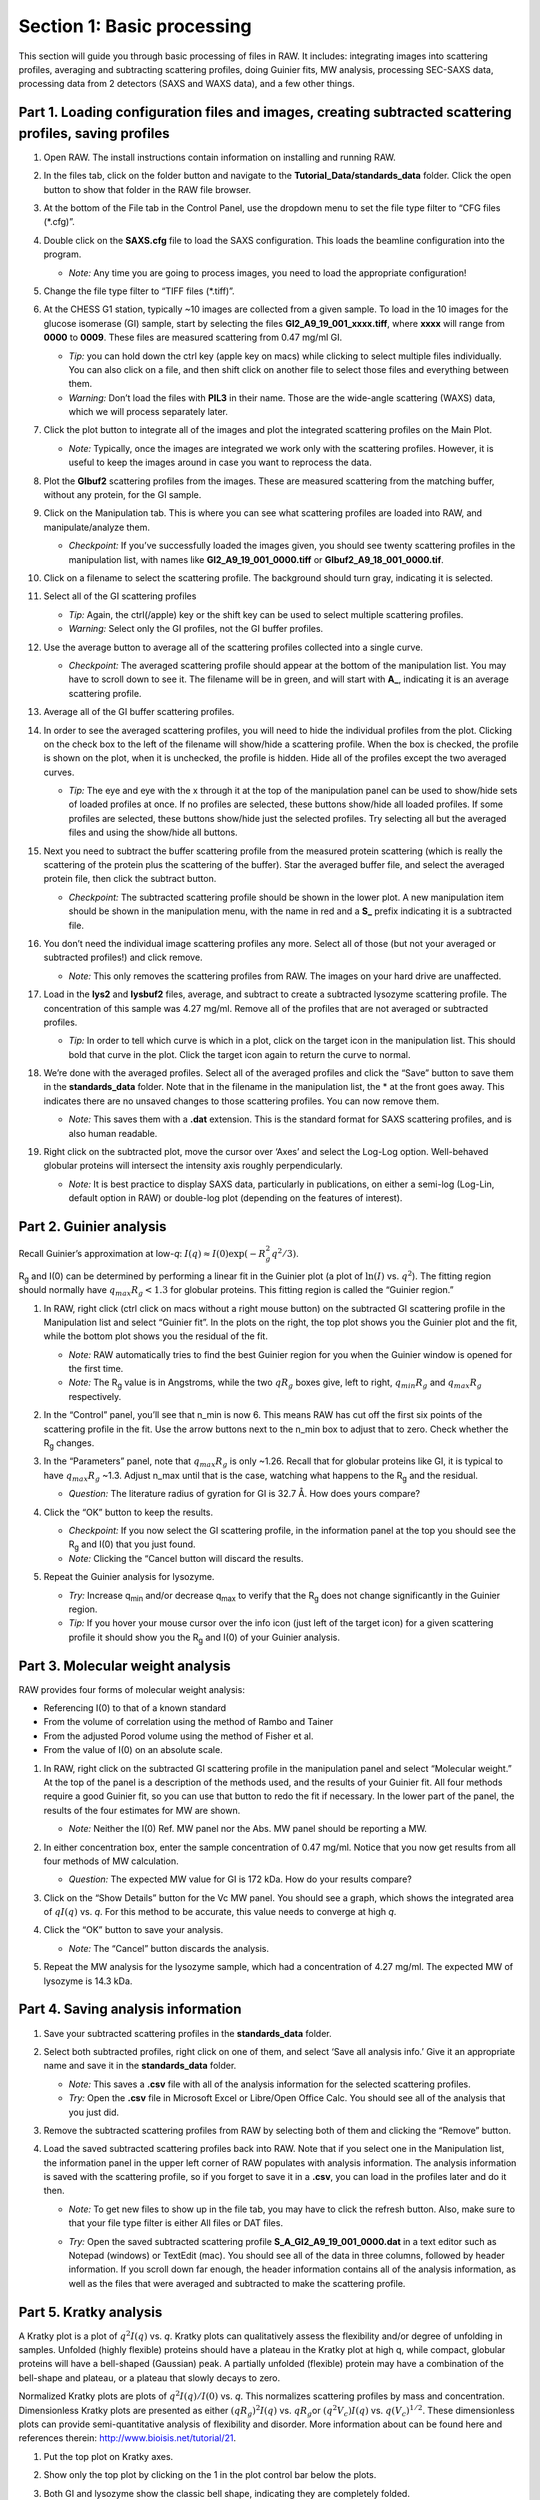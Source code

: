 Section 1: Basic processing
---------------------------
.. _section1:

This section will guide you through basic processing of files in RAW. It includes: integrating images into scattering profiles, averaging and subtracting scattering profiles, doing Guinier fits, MW analysis, processing SEC-SAXS data, processing data from 2 detectors (SAXS and WAXS data), and a few other things.


Part 1. Loading configuration files and images, creating subtracted scattering profiles, saving profiles
^^^^^^^^^^^^^^^^^^^^^^^^^^^^^^^^^^^^^^^^^^^^^^^^^^^^^^^^^^^^^^^^^^^^^^^^^^^^^^^^^^^^^^^^^^^^^^^^^^^^^^^^
.. _s1p1:

#.  Open RAW. The install instructions contain information on installing and running RAW.

#.  In the files tab, click on the folder button and navigate to the
    **Tutorial_Data/standards_data**
    folder. Click the open button to show that folder in the RAW file browser.

    |100002010000018F000000558E072296495A065F_png|

#.  At the bottom of the File tab in the Control Panel, use the dropdown menu to set the file type filter to “CFG files (\*.cfg)”.

    |100002010000018900000120F1FE156CD1C06C32_png|

#.  Double click on the
    **SAXS.cfg**
    file to load the SAXS configuration. This loads the beamline configuration into the program.

    *   *Note:* Any time you are going to process images, you need to load the appropriate configuration!

#.  Change the file type filter to “TIFF files (\*.tiff)”.

#.  At the CHESS G1 station, typically ~10 images are collected from a given sample. To load in the 10 images
    for the glucose isomerase (GI) sample, start by selecting the files
    **GI2_A9_19_001_xxxx.tiff**, where **xxxx** will range from **0000** to **0009**\ . These files are measured scattering from 0.47 mg/ml GI.

    *   *Tip:* you can hold down the ctrl key (apple key on macs) while clicking to select multiple files
        individually. You can also click on a file, and then shift click on another file to select those
        files and everything between them.
    *   *Warning:*
        Don’t load the files with **PIL3** in their name. Those are the wide-angle
        scattering (WAXS) data, which we will process separately later.

#.  Click the plot button to integrate all of the images and plot the integrated scattering profiles on the Main Plot.

    *   *Note:* Typically, once the images are integrated we work only with the scattering profiles.
        However, it is useful to keep the images around in case you want to reprocess the data.

    |1000020100000187000001E62B30741A90D8AB28_png|

#.  Plot the **GIbuf2** scattering profiles from the images. These are measured
    scattering from the matching buffer, without any protein, for the GI sample.

#.  Click on the Manipulation tab. This is where you can see what scattering
    profiles are loaded into RAW, and manipulate/analyze them.

    *   *Checkpoint:*
        If you’ve successfully loaded the images given, you should see twenty
        scattering profiles in the manipulation list, with names like **GI2_A9_19_001_0000.tiff**
        or **GIbuf2_A9_18_001_0000.tif**.

    |1000020100000400000002FDBA0AF8F207353F1C_png|

#.  Click on a filename to select the scattering profile. The background should turn gray, indicating it is selected.

    |1000020100000189000000C42B4CCF42641BC35E_png|

#.  Select all of the GI scattering profiles

    *   *Tip:* Again, the ctrl(/apple) key or the shift key can be used
        to select multiple scattering profiles.
    *   *Warning:* Select only the GI profiles, not the GI buffer profiles.

    |1000020100000191000002168932F455C75660D5_png|

#.  Use the average button to average all of the scattering profiles collected into a single curve.

    *   *Checkpoint:* The averaged scattering profile should appear at the bottom of
        the manipulation list. You may have to scroll down to see it. The filename
        will be in green, and will start with **A_**, indicating it is an average scattering profile.

#.  Average all of the GI buffer scattering profiles.

#.  In order to see the averaged scattering profiles, you will need to hide the individual profiles from the plot. Clicking on the check box to the left of the filename will show/hide a scattering profile. When the box is checked, the profile is shown on the plot, when it is unchecked, the profile is hidden. Hide all of the profiles except the two averaged curves.

    *   *Tip:* The eye and eye with the x through it at the top of the manipulation panel
        can be used to show/hide sets of loaded profiles at once. If no profiles are selected,
        these buttons show/hide all loaded profiles. If some profiles are selected, these buttons
        show/hide just the selected profiles. Try selecting all but the averaged files and using
        the show/hide all buttons.

    |1000020100000191000000A5B7B91A3F7EF281FE_png|

#.  Next you need to subtract the buffer scattering profile from the measured protein scattering (which is really the scattering of the protein plus the scattering of the buffer).
    Star the averaged buffer file, and select the averaged protein file, then click the subtract button.

    |100002010000018E0000009086C0F8001DCF0519_png|

    *   *Checkpoint:*
        The subtracted scattering profile should be shown in the lower plot. A new manipulation
        item should be shown in the manipulation menu, with the name in red and a **S_** prefix
        indicating it is a subtracted file.


    |1000020100000401000002FEBFCA80422CC6B9F5_png|

#.  You don’t need the individual image scattering profiles any more. Select all of those
    (but not your averaged or subtracted profiles!) and click remove.

    *   *Note:* This only removes the scattering profiles from RAW. The images on your
        hard drive are unaffected.

#.  Load in the **lys2** and **lysbuf2** files, average, and subtract to create a subtracted lysozyme
    scattering profile. The concentration of this sample was 4.27 mg/ml. Remove all of the profiles
    that are not averaged or subtracted profiles.

    *   *Tip:* In order to tell which curve is which in a plot, click on the target icon in
        the manipulation list. This should bold that curve in the plot. Click the target icon
        again to return the curve to normal.

    |raw_mainplot_png|

#.  We’re done with the averaged profiles. Select all of the averaged profiles and click the “Save”
    button to save them in the **standards_data** folder. Note that in the filename in the manipulation
    list, the * at the front goes away. This indicates there are no unsaved changes to those scattering
    profiles. You can now remove them.

    *   *Note:* This saves them with a **.dat** extension. This is the standard format for SAXS
        scattering profiles, and is also human readable.

    |100002010000018E00000212F5ECF2E1F283E9BE_png|

#.  Right click on the subtracted plot, move the cursor over ‘Axes’ and select the Log-Log option.
    Well-behaved globular proteins will intersect the intensity axis roughly perpendicularly.

    *   *Note:* It is best practice to display SAXS data, particularly in publications, on either
        a semi-log (Log-Lin, default option in RAW) or double-log plot (depending on the features
        of interest).

    |100002010000023300000136897A226F6B626581_png|


Part 2. Guinier analysis
^^^^^^^^^^^^^^^^^^^^^^^^
.. _s1p2:

Recall Guinier’s approximation at low-*q*\ : :math:`I(q)\approx I(0) \exp(-R_g^2 q^2 /3)`.

|Rg| and I(0) can be determined by performing a linear fit in the Guinier plot (a plot of
:math:`\ln(I)` vs. :math:`q^2`). The fitting region should normally have :math:`q_{max}R_g<1.3`
for globular proteins. This fitting region is called the “Guinier region.”


#.  In RAW, right click (ctrl click on macs without a right mouse button) on the subtracted GI scattering profile in the Manipulation list and select “Guinier fit”. In the plots on the right, the top plot shows you the Guinier plot and the fit, while the bottom plot shows you the residual of the fit.

    *   *Note:*
        RAW automatically tries to find the best Guinier region for you when the Guinier window is opened for the first time.

    *   *Note:* The |Rg| value is in Angstroms, while the two :math:`qR_g` boxes give, left to right,
        :math:`q_{min}R_g` and :math:`q_{max}R_g` respectively.

    |100002010000031C0000025244EB39E736EBB0E0_png|

#.  In the “Control” panel, you’ll see that n_min is now 6. This means RAW has cut off the first six points of the scattering profile in the fit. Use the arrow buttons next to the n_min box to adjust that to zero. Check whether the |Rg| changes.

#.  In the “Parameters” panel, note that :math:`q_{max}R_g` is only ~1.26. Recall that for globular
    proteins like GI, it is typical to have :math:`q_{max}R_g` ~1.3. Adjust n_max until that is
    the case, watching what happens to the |Rg| and the residual.

    *   *Question:* The literature radius of gyration for GI is 32.7 Å. How does yours compare?

#.  Click the “OK” button to keep the results.

    *   *Checkpoint:* If you now select the GI scattering profile, in the information panel
        at the top you should see the |Rg| and I(0) that you just found.

    *   *Note:* Clicking the “Cancel button will discard the results.

#.  Repeat the Guinier analysis for lysozyme.

    *   *Try:* Increase q\ :sub:`min` and/or decrease q\ :sub:`max` to verify that the |Rg|
        does not change significantly in the Guinier region.

    *   *Tip:* If you hover your mouse cursor over the info icon (just left of the target icon)
        for a given scattering profile it should show you the |Rg| and I(0) of your Guinier analysis.

    |10000201000003170000025609F0B5A71EB02877_png|


Part 3. Molecular weight analysis
^^^^^^^^^^^^^^^^^^^^^^^^^^^^^^^^^
RAW provides four forms of molecular weight analysis:

*   Referencing I(0) to that of a known standard
*   From the volume of correlation using the method of Rambo and Tainer
*   From the adjusted Porod volume using the method of Fisher et al.
*   From the value of I(0) on an absolute scale.

#.  In RAW, right click on the subtracted GI scattering profile in the manipulation panel
    and select “Molecular weight.” At the top of the panel is a description of the methods
    used, and the results of your Guinier fit. All four methods require a good Guinier fit,
    so you can use that button to redo the fit if necessary. In the lower part of the panel,
    the results of the four estimates for MW are shown.

    *   *Note:* Neither the I(0) Ref. MW panel nor the Abs. MW panel should be reporting a MW.

    |10000201000003BF00000272D9D567CD186C9FBD_png|

#.  In either concentration box, enter the sample concentration of 0.47 mg/ml. Notice that you
    now get results from all four methods of MW calculation.

    *   *Question:* The expected MW value for GI is 172 kDa. How do your results compare?

#.  Click on the “Show Details” button for the Vc MW panel. You should see a graph, which shows
    the integrated area of :math:`qI(q)` vs. *q*\ . For this method to be accurate,
    this value needs to converge at high *q*\ .

    |1000020100000158000001ADB566AD45FB7FB26E_png|

#.  Click the “OK” button to save your analysis.

    *   *Note:* The “Cancel” button discards the analysis.

#.  Repeat the MW analysis for the lysozyme sample, which had a concentration of 4.27 mg/ml.
    The expected MW of lysozyme is 14.3 kDa.


Part 4. Saving analysis information
^^^^^^^^^^^^^^^^^^^^^^^^^^^^^^^^^^^
#.  Save your subtracted scattering profiles in the **standards_data** folder.

#.  Select both subtracted profiles, right click on one of them, and select ‘Save all analysis
    info.’ Give it an appropriate name and save it in the **standards_data** folder.

    *   *Note:* This saves a **.csv** file with all of the analysis information for
        the selected scattering profiles.

    *   *Try:* Open the **.csv** file in Microsoft Excel or Libre/Open Office Calc. You should
        see all of the analysis that you just did.

#.  Remove the subtracted scattering profiles from RAW by selecting both of them and clicking the “Remove” button.

#.  Load the saved subtracted scattering profiles back into RAW. Note that if you select one
    in the Manipulation list, the information panel in the upper left corner of RAW populates
    with analysis information. The analysis information is saved with the scattering profile,
    so if you forget to save it in a **.csv**\ , you can load in the profiles later and do it then.

    *   *Note:* To get new files to show up in the file tab, you may have to click the refresh
        button. Also, make sure to that your file type filter is either All files or DAT files.

    |10000201000001880000007454FA55D402257E07_png|

    *   *Try:* Open the saved subtracted scattering profile **S_A_GI2_A9_19_001_0000.dat** in a
        text editor such as Notepad (windows) or TextEdit (mac). You should see all of the data
        in three columns, followed by header information. If you scroll down far enough, the
        header information contains all of the analysis information, as well as the files that
        were averaged and subtracted to make the scattering profile.


Part 5. Kratky analysis
^^^^^^^^^^^^^^^^^^^^^^^

A Kratky plot is a plot of :math:`q^2I(q)` vs. *q*\ . Kratky plots can qualitatively assess
the flexibility and/or degree of unfolding in samples. Unfolded (highly flexible) proteins
should have a plateau in the Kratky plot at high q, while compact, globular proteins will
have a bell-shaped (Gaussian) peak. A partially unfolded (flexible) protein may have a
combination of the bell-shape and plateau, or a plateau that slowly decays to zero.

Normalized Kratky plots are plots of :math:`q^2I(q)/I(0)` vs. *q*\ . This normalizes scattering profiles
by mass and concentration. Dimensionless Kratky plots are presented as either :math:`(qR_g)^2I(q)`
vs. :math:`qR_g`\ or :math:`(q^2V_c)I(q)` vs. :math:`q(V_c)^{1/2}`\ . These dimensionless plots
can provide semi-quantitative analysis of flexibility and disorder. More information about can
be found here and references therein: `http://www.bioisis.net/tutorial/21 <http://www.bioisis.net/tutorial/21>`_.

#.  Put the top plot on Kratky axes.

#.  Show only the top plot by clicking on the 1 in the plot control bar below the plots.

    |1000020100000261000002D198EA0F5B06DFE72F_png|

#.  Both GI and lysozyme show the classic bell shape, indicating they are completely folded.

    *   *Warning:* Bad buffer subtraction can also result in a Kratky plot that appears to show
        some degree of flexibility. Excellent buffer subtraction is required for accurately
        analysis with this technique.

#.  Load the two scattering profiles in the **Tutorial_Data/flexibility_data** folder.

    *   *Note:* The **unfolded.dat** file is the scattering profile of an unfolded lysine
        riboswitch. The **partially_folded.dat** file is same lysine riboswitch, but in the
        biologically functional configuration. The data were downloaded from the
        `BIOISIS database <http://www.bioisis.net/>`_, and has the BIOISIS ids of 2LYSRR and 3LYSRR.

#.  SAXS data can be presented on an arbitrary scale, which is why these two profiles have
    intensity that is much larger than the lysozyme and GI data (which is on an absolute scale).
    Use the triangle button for each item in the manipulation menu to show more options. Hide one
    of the newly loaded data sets, and adjust the scale factor on the other until you can comfortably
    see it and your lysozyme and GI data. Repeat the scale adjustment for the other data set.

    *   *Tip:* The up and down arrows will only adjust the last digit of the scale factor.

    |100002010000018D000000E6174D733C1F4E44CD_png|

    |10000201000003FD000002FDBECFEBC4BFFF1C27_png|

#.  Kratky analysis can also be done on normalized or dimensionless data. RAW supports normalization
    by I(0), and non-dimensionalization by |Rg| and Vc (the volume of correlation).

#.  Select all four loaded scattering profiles, right click, and select the Normalized Kratky Plot option.

#.  Normalized Kratky plots require Guinier analysis to be done. If one or more profiles are missing
    this information, RAW will show the following window. You can either cancel, and do the fits manually,
    or you can proceed with RAW’s automatic determination.

    |10000201000001A40000009714A5986ACDCF0485_png|

#.  Click the Proceed using AutoRg button to proceed to the Normalized Kratky Plot window using
    RAW’s automatic fitting for |Rg|.

    |100002010000031E000002558ABF7E7941F525B1_png|

#.  By default, the plot is the Dimensionless |Rg| plot. Use the dropdown “Plot” menu at the top to
    select the Normalized (by I(0) and Dimensionless Vc plots.

#.  Return to the Dimensionless |Rg| plot. Use the check boxes to hide the partially_folded and
    unfolded data sets on the plot. Note that both the lysozyme and GI data look very similar
    on this plot, showing they have similar shapes and (lack of) flexibility.

    |100002010000010E0000005F5824E2A36886EADC_png|

#.  Right click on the plot and select “Export Data As CSV” to save the dimensionless data
    for further processing or plotting with another program.

#.  Click the Close button to close the Normalized Kratky Plot window.


Part 6. Similarity Testing
^^^^^^^^^^^^^^^^^^^^^^^^^^
.. _s1p6:

RAW has the ability to test scattering profiles for statistical similarity. Currently, only one
test is available, the Correlation Map test. This can be done manually, and is also done
automatically when scattering profiles are averaged. This can be useful when you’re dealing
with data that may show changes in scattering from radiation damage or other possible sources.

#.  Clear any data loaded into RAW. Load all of the profiles in the **Tutorial_Data/damage_data**
    folder into the main plot. Show only the top plot.

    *   *Tip:* In the Files tab, click the “Clear All” button.

#.  Put the plot on a log-log scale. You should see that the profiles are different at low *q*\ .

    *   *Note:* These data are showing what radiation damage looks like in a data set. They
        are consecutive profiles from the same sample, and as total exposure of the sample
        increase (frame number increases), the sample damages. In this case, the damage
        is manifesting as aggregation, which shows up as an uptick in the profiles at low *q*\ .

    |10000201000003FD000002FEC6ABABA160C40969_png|

#.  Select all of the profiles and average them. You will get a warning message informing you
    that not all the files are statistically the same.

    *   *Note:* This is only as good as the statistical test being used, and the cutoff
        threshold selected. In the advanced options panel you can select the test, whether
        or not it is corrected for multiple testing, and the threshold used.

    |10000201000001D2000000EA0EBB8DE8A90AF844_png|

#.  Click the “Average Only Similar Files” button.

    *   Note: This averages only those profiles found to the same as the first file,
        for the given statistical test.

    *   If necessary, select all of the profiles except the new averaged one, and right
        click and select “Similarity Testing”.

    |10000201000002560000018C615B7EB8DE916C34_png|

#.  The similarity testing window (above) shows the results of the pairwise tests
    done using the CorMap method. Expand the window and the Filename columns
    to allow you to see the full filenames along with the probabilities.

    |100002010000034C00000049FD162E82EB78E7ED_png|

#.  Using the menu at the top, turn off multiple testing correction. Change the
    highlight less than value to 0.15, and highlight those pairs.

    |10000201000002C900000115B88F915CDDC779D3_png|

#.  Without multiple testing correction, and using a less stringent threshold for similarity,
    we see that more profiles are selected here (profiles 6-10) than were excluded from the
    average using the automatic test. Because we know radiation damage increases with dose,
    it is reasonable to suspect that we should discard profiles 6-10, not just 8-10 as in
    the automated version.

#.  Save the similarity test data as a **.csv** by clicking the “Save” button.

#.  Close the similarity testing window by clicking the “Done” button.

#.  Average profiles 1-5.

#.  Hide all of the profiles except the two averaged profiles on the plot.

    *   *Question:* Is there a difference between the two? What about if you do a Guinier fit?

    *   *Note:* In this case, the differences are subtle, a ~1-2% increase in Rg. So
        the automated determination did a reasonable job. However, it is generally good
        to double check your set of profiles both visually and using the Similarity Test
        panel when the automated test warns you of outlier profiles.


Part 7. Basic SEC-SAXS processing
^^^^^^^^^^^^^^^^^^^^^^^^^^^^^^^^^
In a typical SEC-SAXS run, images are continuously collected while the eluate (outflow)
of a size exclusion column flows through the SAXS sample cell. As proteins scatter more
strongly than buffer, a plot of total scattered intensity vs. time, the so-called SAXS
chromatograph, will show a set of peaks similar to what is seen by UV absorption measurement
of the SEC system. RAW includes the capability to do routine processing of SEC-SAXS data.
This includes creating the SAXS chromatograph from the data, plotting |Rg|, MW, and I(0)
across the peaks, and extracting specific frames for further analysis.

#.  Clear any data loaded into RAW. Click on the SEC tab in the control panel. Click the
    “Select file in SEC run” button. Navigate to the **Tutorial_Data/sec_data/sec_sample_1**
    folder and select any of the **.dat** files in the folder.

    *   *Tip:* In the Files tab, click the “Clear All” button.

    |10000201000001930000009F689D4B1828760317_png|

#.  The SEC run will automatically load. RAW should automatically show you the SEC
    plot panel. If not, click on the SEC tab in the plot panel.

    |10000201000003FD000002FEDE6BB7418D5B843F_png|

    *   *Try:* Each point on this curve is the integrated intensity of a scattering profile.
        You can figure out which one by right clicking on the filename in the SEC list and
        selecting ‘Show data’. This will show you the frame number and integrated intensity
        displayed on the plot, and the filename corresponding to the displayed frame number.

#.  Drag the plot so that you can clearly the see the first frame. You’ll notice it has a
    significantly lower intensity than the rest of the frames. This happens occasionally
    at the MacCHESS G1 beamline. It can make it harder to tell what the data is doing.

    *   *Tip:* Select the crossed arrows in the plot control bar, and then click and drag on
        the plot to move the curve around on the screen.

#.  Go to the files tab and navigate to the **sec_sample_1** data directory. Click on
    the second data file, **profile_001_0001.dat**\ . Scroll down to the bottom of the
    file list, and shift click on the last file, **profile_001_0964.dat**\ . This should
    highlight all of the files in between, as well as the two you clicked on.

#.  Click on the “Plot SEC” button. You will see the same curve plotted as before, but
    without the very first scattering profile. Remove the other loaded data set. Now
    you should have a curve where the baseline is very close to the bottom of the plot.

    |100002010000025D000002D64E4459037AAD8B08_png|

#.  In some cases it is more useful to look at the mean intensity or the intensity at a
    specific *q* value than the total intensity. Right click on the plot and select mean
    intensity for the left axis y data. Then try the intensity at *q=0.02*\ .

    *   *Note:* You need to have the drag button in the plot control bar unselected to
        get a right click menu.

#.  Return to plotting the integrated intensity. Zoom in near the base of the peak. Notice
    that there are two smaller peaks on the left, likely corresponding to higher order
    oligomers that we don’t have the signal to properly resolve. Also notice that the
    baseline after the peak is not the same as the baseline before the peak. This can happen
    for several reasons, such as damaged protein sticking to the sample cell windows.

    *   *Tip:* Click on the magnifying glass at the bottom of the plot, then click
        and drag on the plot to select a region to zoom in on.

    |1000020100000264000002ABE62E7F19055CF5F4_png|

#.  Zoom back out to the full plot.

    *   *Tip:* Click the Home (house) button at the bottom of the plot.

    *   In order to determine if we really have a single species across the peak, we will
        calculate the |Rg| and MW as a function of frame number. In the “Calculate/Plot
        Structural Parameters” section, enter a “Buffer Range” of 400 to 500 and a “Window Size”
        of 5. Star the SEC curve of interest and click the “Set/Update Parameters” button.
        This may take a while to calculate.

    |100002010000018800000095A9F99A4566D6E540_png|

    *   *Note:* All of the files in the given buffer range will be averaged and used as a buffer.
        A sliding average window is then moved across the SEC curve, of size specified by the
        Window Size parameter. So for a window of size five, the profiles corresponding to frames
        0-4, 1-5, 2-6, etc will be averaged. From each of these averaged set of curves, the average
        buffer will be subtracted, and RAW will attempt to calculate the |Rg|, MW, and I(0). These
        values are then plotted as a function of frame number.

    *   *Note:* If you had RNA instead of protein, you would use the Mol. Type menu
        to select that option. This affects the calculation of the molecular weight.

    *   *Warning:* It is important that the buffer range actually be buffer! In this case,
        we made sure to not include the small peaks before the main peak.

#.  Once the calculation is finished, you should see a set of markers, matching the color
    of the original curve. These points are plotted on the right Y axis. Click on the green
    line next to the star in the SEC control panel. In the line properties control panel this
    brings up, change the Calc Marker color to something different. Add a line to the Calc
    Markers by selecting line style ‘-’ (solid), and adjust the line color to your liking.

    *   *Tip:* You can do the same thing to adjust the colors of the scattering profiles in
        the Manipulation and IFT control tabs.

    |100002010000018A000000254B8937DB590D8868_png|

    |10000201000001CF000001FB83814B1CEA11D684_png|

#.  Zoom in on the peak region. You’ll notice a region of roughly constant |Rg| across the
    peak. To either side there are several spikes with higher |Rg| values. These spikes
    are from scattering profiles near the edge of the peak with lower concentrations of
    sample, leading to more noise in determining the |Rg| values.

    |10000201000002580000027F43C0AFBAA2C995AF_png|

#.  You can move your mouse cursor across the |Rg| values on the plot, and the frame number
    and intensity and |Rg| at your cursor position are read out in the bar at the bottom
    of the RAW window. Use this to determine the range of frames over which the |Rg| is
    roughly constant.

    *   *Note:* For an automated determination of |Rg|, particularly with only 5 frames
        averaged together, a change of several percent is likely insignificant.

    |100002010000026300000034957322C176A93588_png|

#.  Zoom back out to the full plot. Right click on the plot and select molecular weight as
    the right axis Y data. Again zoom in on the peak region and find the set of frames for
    which the MW is roughly constant.

    *   *Try:* Vary the window size and/or the buffer range and see how that affects the
        constant |Rg| and MW regions.

#.  Enter the buffer range, 400 to 500, in the “Select Data Frames” boxes of the “Data
    to main plot” section, and then click the “Average to Main Plot” button.

    |100002010000013700000037882DFA03691018C8_png|

#.  Enter the range over which you found the |Rg| and MW to be constant (should be
    ~695-715) in the “Select Data Frames” section and click the “Average to Main Plot”
    button.

#.  Click on the Main Plot tab and the Manipulation tab. You should see two scattering
    profiles, one is the average of the buffer and one is the average across the peak.
    Carry out buffer subtraction and then do a Guinier and MW analysis.

    *   *Note:* The I(0) reference and absolute calibration will not be accurate for
        SEC-SAXS data, as the concentration is not accurately known.

    *   *Question:* How does the |Rg| and MW you get from the averaged curve compare
        to what RAW found automatically for the peak?

    *   *Tip:* Make sure your plot axes are Log-Lin or Log-Log. Make sure that both
        plots are shown by clicking the 1/2 button at the bottom of the plot window.

#.  Generate a new average buffer from the frames on the right side of the peak, 850-950.
    Generate a new subtracted curve and repeat the |Rg| and MW analysis.

    *   *Question:* Which curve looks best?

#.  Try taking a few small sections of the peak, 5-10 frames wide. Use one on the left
    side of the peak, one at the top, and one on the right side (e.g. 685-690, 700-705,
    725-730). Generate subtracted curves from the first buffer (frames 400-500). Carry
    out the |Rg| and MW analysis.

    *   *Question:* Are there any differences in these curves?

    *   *Try:* Apply a scale factor to these new subtracted curves. Can you scale them onto each other?

    *   *Note:* It is useful to analyze several regions on the peaks of the SEC-SAXS curve
        in this way to verify that they are the same. You could have species that failed to
        separate out completely. This kind of analysis will give you confidence in your final
        result.

#.  Load the Bovine Serum Albumin (BSA) SEC-SAXS data contained in the **sec_sample_2**
    data folder. Hide the first SEC-SAXS chromatograph.

#.  Select a good buffer region, and calculate the |Rg| and MW across the peak for the BSA.

    *   *Warning:* Don’t forget to star the curve you want to set/update parameters for!

    *   *Tip:* If you hover your mouse cursor over the info icon, you will see the buffer
        range and window size used to calculate the parameters.

    *   *Question:* Is the BSA peak one species?

#.  Find the useful region of the peak (constant |Rg|/MW), and send the buffer and sample
    data to the main plot. Carry out the standard |Rg| and MW analysis on the subtracted
    scattering profile. For BSA, we expect |Rg| ~28 Å and MW ~66 kDa.

    *   *Try:* As with the previous sample, take a few smaller regions along the peak
        and see if the subtracted scattering profile varies.

#.  In the SEC control tab, right click on the name of BSA curve in the list. Select export
    data and save it in an appropriate location. This will save a CSV file with the frame
    number, integrated intensity, radius of gyration, molecular weight, filename for each
    frame number, and a few other items. This allows you to plot that data for publications,
    align it with the UV trace, or whatever else you want to do with it.

    *   *Try:* Open the **.csv** file you just saved in Excel or Libre/Open Office Calc.

#.  Select both items in the SEC control panel list, and save them in the **sec_data**
    folder. This saves the SEC plot data in a form that can be quickly loaded by RAW.

    *   *Try:* Clear the SEC data and then open one of your saved files from the Files tab
        using either the “Plot” or “Plot SEC” button.


Part 8. WAXS processing and merging
^^^^^^^^^^^^^^^^^^^^^^^^^^^^^^^^^^^
Several SAXS beamlines use two (or more) detectors to collect different q regions. The MacCHESS
G1 beamline uses dual Pilatus detectors to measure SAXS and WAXS from *q* ~0.008 – 0.75
Å\ :sup:`-1`\ . The SAXS detector has *q* ~< 0.25 Å\ :sup:`-1` and the wide-angle scattering
(WAXS) data has *q* >~ 0.25 Å\ :sup:`-1`\ . All of the data that you have been working with
so far has been SAXS data. Some experiments can make use of the WAXS data. In this part of the
tutorial you will learn the basics of processing it.

#.  Clear any data in RAW.

#.  Navigate to the **standards_data** and load the **WAXS.cfg** file.

#.  Plot the **lysbuff2** and **lys2** **PIL3** files. These are the images from the WAXS
    detector. Average these files and create a subtracted WAXS scattering profile.

#.  Load the saved subtracted SAXS scattering profile for the lysozyme standards data.

    *   *Note:* You should have saved it in the **standards_data** folder, and it is likely
        named **S_A_lys2_A9_17_001_0000.dat**\ .

#.  Move the SAXS scattering profile you just loaded to the bottom plot by right clicking
    on it in the Manipulation list and selecting “Move to bottom plot.”

#.  The WAXS data is not on the same scale as the SAXS data. For this data, the known scale
    factor to apply is 0.000014 to the WAXS data.

    *   *Note:* The scale factor can be calculated as the ratio of solid angles subtended
        by the pixels on the SAXS and WAXS detectors, plus any scale factor for absolute
        calibration and normalization included for one curve but not the other.

#.  Star the WAXS data. Right click on the SAXS data and select merge. This will create a
    new merged scattering profile. The new file will have the prefix **M_** to indicate it
    is a merged file.

    *   *Tip:* If you can’t see it, that’s probably because it appeared on the upper plot,
        and is hidden by the very large intensities of the averaged WAXS files. Either try
        hiding those, or move the Merged curve to the lower plot.


Part 9. A few additional tricks
^^^^^^^^^^^^^^^^^^^^^^^^^^^^^^^
Here are some additional tricks that may make your life easier while using RAW:

#.  If you click on a scattering profile in the main plot, the corresponding manipulation
    list item will be highlighted.

#.  You can save the workspace by going to File->Save Workspace. This will save all
    of the scattering profiles, IFT curves, and SEC curves. These will all be loaded
    again when you load the workspace.

    *   *Note:* This does not save the settings!

#.  If you go to Options -> Advanced Options -> Molecular weight, you can change the default
    type of molecule used in the MW estimation from the volume of correlation. This affects
    the default option selected in the MW window.

#.  If you have the crossed arrows selected in the plot control bar to drag a plot, right
    clicking and dragging allows you to zoom a plot.

#.  You can turn error bars on and off for scattering profiles using the error bar button
    in the plot control (to the right of the save button).

#.  You can rename a curve by right clicking on the appropriate entry in the list and choosing rename.

#.  You can view the history of a scattering profile by right clicking on it and selecting
    Show History. For a curve that has been processed from an image, this will show you
    processing parameters such as normalization and any corrections applied to the scattering
    intensity. For a curve that is processed (such as an averaged of subtracted curve) it will
    show you the steps used to make that curve. For example, for an averaged curve, it will
    show you all of the files that were averaged.



.. |10000201000002560000018C615B7EB8DE916C34_png| image:: images/10000201000002560000018C615B7EB8DE916C34.png
    :width: 6in
    :height: 3.9728in


.. |100002010000013700000037882DFA03691018C8_png| image:: images/100002010000013700000037882DFA03691018C8.png


.. |raw_mainplot_png| image:: images/raw_mainplot.png
    :width: 5.9665in
    :height: 4.4791in


.. |100002010000018A000000254B8937DB590D8868_png| image:: images/100002010000018A000000254B8937DB590D8868.png


.. |100002010000018800000095A9F99A4566D6E540_png| image:: images/100002010000018800000095A9F99A4566D6E540.png
    :width: 3.1193in
    :height: 1.1862in


.. |10000201000001880000007454FA55D402257E07_png| image:: images/10000201000001880000007454FA55D402257E07.png



.. |1000020100000158000001ADB566AD45FB7FB26E_png| image:: images/1000020100000158000001ADB566AD45FB7FB26E.png
    :width: 3.4075in
    :height: 4.25in


.. |10000201000003FD000002FEC6ABABA160C40969_png| image:: images/10000201000003FD000002FEC6ABABA160C40969.png
    :width: 6in
    :height: 4.5016in


.. |100002010000018E00000212F5ECF2E1F283E9BE_png| image:: images/100002010000018E00000212F5ECF2E1F283E9BE.png


.. |1000020100000261000002D198EA0F5B06DFE72F_png| image:: images/1000020100000261000002D198EA0F5B06DFE72F.png


.. |1000020100000187000001E62B30741A90D8AB28_png| image:: images/1000020100000187000001E62B30741A90D8AB28.png


.. |10000201000001CF000001FB83814B1CEA11D684_png| image:: images/10000201000001CF000001FB83814B1CEA11D684.png


.. |10000201000001930000009F689D4B1828760317_png| image:: images/10000201000001930000009F689D4B1828760317.png
    :width: 3.4945in
    :height: 1.3783in


.. |10000201000002C900000115B88F915CDDC779D3_png| image:: images/10000201000002C900000115B88F915CDDC779D3.png
    :width: 6in
    :height: 2.3311in


.. |100002010000025D000002D64E4459037AAD8B08_png| image:: images/100002010000025D000002D64E4459037AAD8B08.png


.. |1000020100000401000002FEBFCA80422CC6B9F5_png| image:: images/1000020100000401000002FEBFCA80422CC6B9F5.png
    :width: 3.75in
    :height: 2.802in


.. |1000020100000191000000A5B7B91A3F7EF281FE_png| image:: images/1000020100000191000000A5B7B91A3F7EF281FE.png


.. |1000020100000191000002168932F455C75660D5_png| image:: images/1000020100000191000002168932F455C75660D5.png


.. |100002010000031C0000025244EB39E736EBB0E0_png| image:: images/100002010000031C0000025244EB39E736EBB0E0.png


.. |100002010000010E0000005F5824E2A36886EADC_png| image:: images/100002010000010E0000005F5824E2A36886EADC.png
    :width: 2.7445in
    :height: 0.9661in


.. |10000201000002580000027F43C0AFBAA2C995AF_png| image:: images/10000201000002580000027F43C0AFBAA2C995AF.png


.. |10000201000003FD000002FDBECFEBC4BFFF1C27_png| image:: images/10000201000003FD000002FDBECFEBC4BFFF1C27.png


.. |10000201000003BF00000272D9D567CD186C9FBD_png| image:: images/10000201000003BF00000272D9D567CD186C9FBD.png
    :width: 6in
    :height: 3.9165in


.. |100002010000031E000002558ABF7E7941F525B1_png| image:: images/100002010000031E000002558ABF7E7941F525B1.png
    :width: 6in
    :height: 4.489in


.. |100002010000034C00000049FD162E82EB78E7ED_png| image:: images/100002010000034C00000049FD162E82EB78E7ED.png
    :width: 6in
    :height: 0.5189in


.. |100002010000018D000000E6174D733C1F4E44CD_png| image:: images/100002010000018D000000E6174D733C1F4E44CD.png


.. |10000201000003170000025609F0B5A71EB02877_png| image:: images/10000201000003170000025609F0B5A71EB02877.png


.. |100002010000018F000000558E072296495A065F_png| image:: images/100002010000018F000000558E072296495A065F.png


.. |1000020100000264000002ABE62E7F19055CF5F4_png| image:: images/1000020100000264000002ABE62E7F19055CF5F4.png


.. |10000201000003FD000002FEDE6BB7418D5B843F_png| image:: images/10000201000003FD000002FEDE6BB7418D5B843F.png
    :width: 5.6193in
    :height: 4.2161in


.. |1000020100000189000000C42B4CCF42641BC35E_png| image:: images/1000020100000189000000C42B4CCF42641BC35E.png


.. |1000020100000400000002FDBA0AF8F207353F1C_png| image:: images/1000020100000400000002FDBA0AF8F207353F1C.png


.. |10000201000001A40000009714A5986ACDCF0485_png| image:: images/10000201000001A40000009714A5986ACDCF0485.png
    :width: 3.6193in
    :height: 1.3016in


.. |100002010000026300000034957322C176A93588_png| image:: images/100002010000026300000034957322C176A93588.png


.. |10000201000001D2000000EA0EBB8DE8A90AF844_png| image:: images/10000201000001D2000000EA0EBB8DE8A90AF844.png
    :width: 4.1193in
    :height: 2.0689in


.. |100002010000023300000136897A226F6B626581_png| image:: images/100002010000023300000136897A226F6B626581.png


.. |100002010000018900000120F1FE156CD1C06C32_png| image:: images/100002010000018900000120F1FE156CD1C06C32.png


.. |100002010000018E0000009086C0F8001DCF0519_png| image:: images/100002010000018E0000009086C0F8001DCF0519.png


.. |Rg| replace:: R\ :sub:`g`

.. |Dmax| replace:: D\ :sub:`max`
